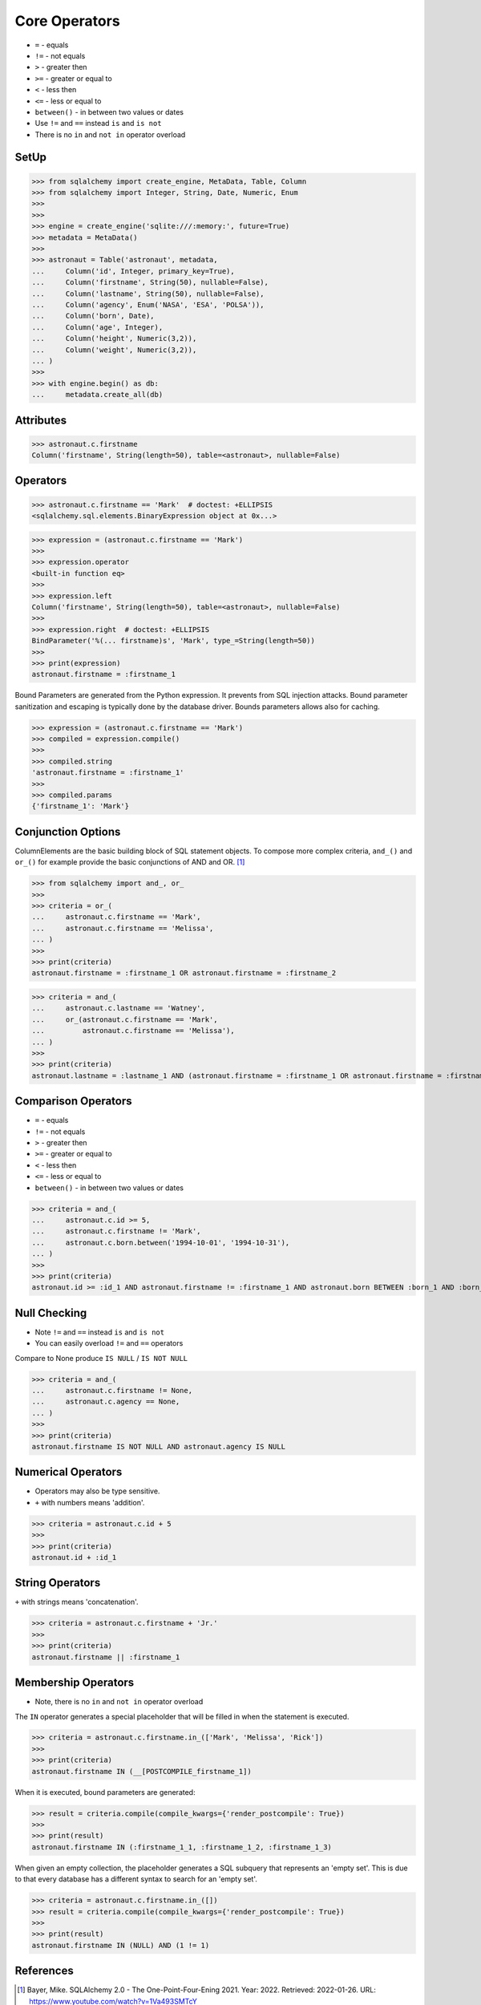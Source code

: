 Core Operators
==============
* ``=`` - equals
* ``!=`` - not equals
* ``>`` - greater then
* ``>=`` - greater or equal to
* ``<`` - less then
* ``<=`` - less or equal to
* ``between()`` - in between two values or dates
* Use ``!=`` and ``==`` instead ``is`` and ``is not``
* There is no ``in`` and ``not in`` operator overload


SetUp
-----
>>> from sqlalchemy import create_engine, MetaData, Table, Column
>>> from sqlalchemy import Integer, String, Date, Numeric, Enum
>>>
>>>
>>> engine = create_engine('sqlite:///:memory:', future=True)
>>> metadata = MetaData()
>>>
>>> astronaut = Table('astronaut', metadata,
...     Column('id', Integer, primary_key=True),
...     Column('firstname', String(50), nullable=False),
...     Column('lastname', String(50), nullable=False),
...     Column('agency', Enum('NASA', 'ESA', 'POLSA')),
...     Column('born', Date),
...     Column('age', Integer),
...     Column('height', Numeric(3,2)),
...     Column('weight', Numeric(3,2)),
... )
>>>
>>> with engine.begin() as db:
...     metadata.create_all(db)


Attributes
----------
>>> astronaut.c.firstname
Column('firstname', String(length=50), table=<astronaut>, nullable=False)


Operators
---------
>>> astronaut.c.firstname == 'Mark'  # doctest: +ELLIPSIS
<sqlalchemy.sql.elements.BinaryExpression object at 0x...>

>>> expression = (astronaut.c.firstname == 'Mark')
>>>
>>> expression.operator
<built-in function eq>
>>>
>>> expression.left
Column('firstname', String(length=50), table=<astronaut>, nullable=False)
>>>
>>> expression.right  # doctest: +ELLIPSIS
BindParameter('%(... firstname)s', 'Mark', type_=String(length=50))
>>>
>>> print(expression)
astronaut.firstname = :firstname_1

Bound Parameters are generated from the Python expression. It prevents from
SQL injection attacks. Bound parameter sanitization and escaping is typically
done by the database driver. Bounds parameters allows also for caching.

>>> expression = (astronaut.c.firstname == 'Mark')
>>> compiled = expression.compile()
>>>
>>> compiled.string
'astronaut.firstname = :firstname_1'
>>>
>>> compiled.params
{'firstname_1': 'Mark'}


Conjunction Options
-------------------
ColumnElements are the basic building block of SQL statement objects. To
compose more complex criteria, ``and_()`` and ``or_()`` for example provide
the basic conjunctions of AND and OR. [#ytSQLAlchemy20]_

>>> from sqlalchemy import and_, or_
>>>
>>> criteria = or_(
...     astronaut.c.firstname == 'Mark',
...     astronaut.c.firstname == 'Melissa',
... )
>>>
>>> print(criteria)
astronaut.firstname = :firstname_1 OR astronaut.firstname = :firstname_2

>>> criteria = and_(
...     astronaut.c.lastname == 'Watney',
...     or_(astronaut.c.firstname == 'Mark',
...         astronaut.c.firstname == 'Melissa'),
... )
>>>
>>> print(criteria)
astronaut.lastname = :lastname_1 AND (astronaut.firstname = :firstname_1 OR astronaut.firstname = :firstname_2)


Comparison Operators
--------------------
* ``=`` - equals
* ``!=`` - not equals
* ``>`` - greater then
* ``>=`` - greater or equal to
* ``<`` - less then
* ``<=`` - less or equal to
* ``between()`` - in between two values or dates

>>> criteria = and_(
...     astronaut.c.id >= 5,
...     astronaut.c.firstname != 'Mark',
...     astronaut.c.born.between('1994-10-01', '1994-10-31'),
... )
>>>
>>> print(criteria)
astronaut.id >= :id_1 AND astronaut.firstname != :firstname_1 AND astronaut.born BETWEEN :born_1 AND :born_2


Null Checking
-------------
* Note ``!=`` and ``==`` instead ``is`` and ``is not``
* You can easily overload ``!=`` and ``==`` operators

Compare to None produce ``IS NULL`` / ``IS NOT NULL``

>>> criteria = and_(
...     astronaut.c.firstname != None,
...     astronaut.c.agency == None,
... )
>>>
>>> print(criteria)
astronaut.firstname IS NOT NULL AND astronaut.agency IS NULL


Numerical Operators
-------------------
* Operators may also be type sensitive.
* ``+`` with numbers means 'addition'.

>>> criteria = astronaut.c.id + 5
>>>
>>> print(criteria)
astronaut.id + :id_1


String Operators
----------------
``+`` with strings means 'concatenation'.

>>> criteria = astronaut.c.firstname + 'Jr.'
>>>
>>> print(criteria)
astronaut.firstname || :firstname_1


Membership Operators
--------------------
* Note, there is no ``in`` and ``not in`` operator overload

The ``IN`` operator generates a special placeholder that will be filled in
when the statement is executed.

>>> criteria = astronaut.c.firstname.in_(['Mark', 'Melissa', 'Rick'])
>>>
>>> print(criteria)
astronaut.firstname IN (__[POSTCOMPILE_firstname_1])

When it is executed, bound parameters are generated:

>>> result = criteria.compile(compile_kwargs={'render_postcompile': True})
>>>
>>> print(result)
astronaut.firstname IN (:firstname_1_1, :firstname_1_2, :firstname_1_3)

When given an empty collection, the placeholder generates a SQL subquery
that represents an 'empty set'. This is due to that every database has a
different syntax to search for an 'empty set'.

>>> criteria = astronaut.c.firstname.in_([])
>>> result = criteria.compile(compile_kwargs={'render_postcompile': True})
>>>
>>> print(result)
astronaut.firstname IN (NULL) AND (1 != 1)


References
----------
.. [#ytSQLAlchemy20] Bayer, Mike. SQLAlchemy 2.0 - The One-Point-Four-Ening 2021. Year: 2022. Retrieved: 2022-01-26. URL: https://www.youtube.com/watch?v=1Va493SMTcY
